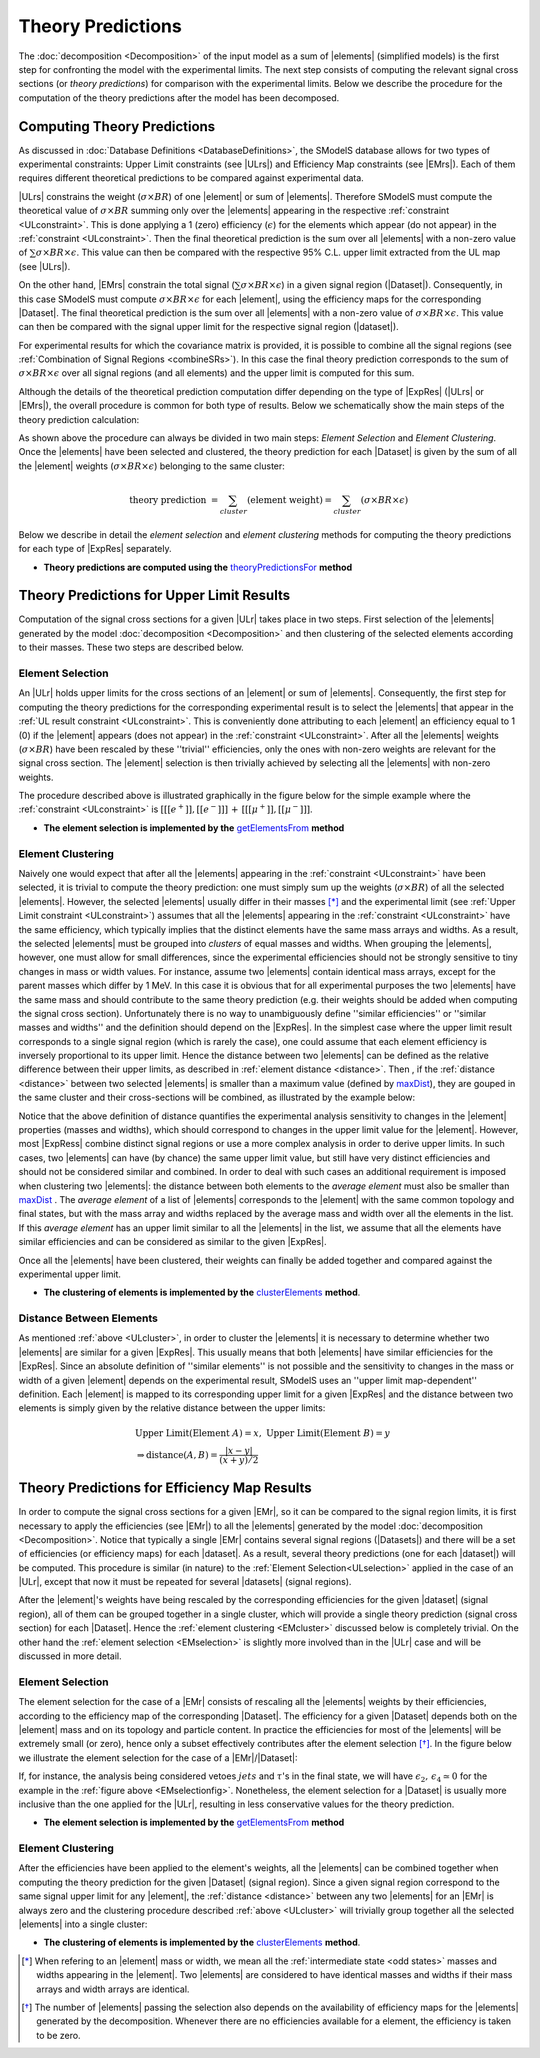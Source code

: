 .. index:: Theory Predictions

.. |EM| replace:: :ref:`EM-type <EMtype>`
.. |UL| replace:: :ref:`UL-type <ULtype>`
.. |EMr| replace:: :ref:`EM-type result <EMtype>`
.. |ULr| replace:: :ref:`UL-type result <ULtype>`
.. |EMrs| replace:: :ref:`EM-type results <EMtype>`
.. |ULrs| replace:: :ref:`UL-type results <ULtype>`
.. |ExpRes| replace:: :ref:`Experimental Result<ExpResult>`
.. |ExpRess| replace:: :ref:`Experimental Results<ExpResult>`
.. |Dataset| replace:: :ref:`DataSet<DataSet>`
.. |Datasets| replace:: :ref:`DataSets<DataSet>`
.. |dataset| replace:: :ref:`data set<DataSet>`
.. |datasets| replace:: :ref:`data sets<DataSet>`
.. |element| replace:: :ref:`element <element>`
.. |elements| replace:: :ref:`elements <element>`
.. |topology| replace:: :ref:`topology <topology>`
.. |topologies| replace:: :ref:`topologies <topology>`
.. |sigBR| replace:: :math:`\sigma \times BR`
.. |sigBRe| replace:: :math:`\sigma \times BR \times \epsilon`
.. |ssigBRe| replace:: :math:`\sum \sigma \times BR \times \epsilon`

.. _theoryPredictions:

Theory Predictions
==================

The :doc:`decomposition <Decomposition>` of the input model as a sum of |elements|
(simplified models) is the
first step for confronting the model with the experimental limits.
The next step consists of computing the relevant signal cross sections
(or *theory predictions*) for comparison with the experimental limits. Below we describe the procedure
for the computation of the theory predictions after the model has been decomposed.


Computing Theory Predictions
----------------------------

As discussed in :doc:`Database Definitions <DatabaseDefinitions>`, the SModelS  database allows
for two types of experimental constraints: 
Upper Limit constraints   (see |ULrs|) and Efficiency Map constraints (see |EMrs|). 
Each of them requires different theoretical predictions to be compared against experimental data.

|ULrs| constrains the weight (|sigBR|) of one |element| or sum of |elements|.
Therefore SModelS must compute the theoretical value of |sigBR| summing only over the |elements|
appearing in the respective :ref:`constraint <ULconstraint>`.
This is done applying a 1 (zero) efficiency (:math:`\epsilon`) for the
elements which appear (do not appear) in the :ref:`constraint <ULconstraint>`.
Then the final theoretical prediction is the sum over all
|elements| with a non-zero value of |ssigBRe|. This value can then be compared with the
respective 95% C.L. upper limit extracted from the UL map (see |ULrs|).

On the other hand, |EMrs| constrain the total signal (|ssigBRe|) in a given signal region (|Dataset|).
Consequently, in this case SModelS must compute |sigBRe| for each |element|, using the efficiency maps for
the corresponding |Dataset|. The final theoretical prediction is the sum over all |elements|
with a non-zero value of |sigBRe|.
This value can then be compared with the signal upper limit for the respective 
signal region (|dataset|). 

For experimental results for which the covariance matrix is provided, it
is possible to combine all the signal regions (see :ref:`Combination of Signal Regions <combineSRs>`).
In this case the final theory prediction corresponds to the sum of |sigBRe| over all signal regions (and all elements)
and the upper limit is computed for this sum.

Although the details of the theoretical prediction computation differ depending on the type
of |ExpRes| (|ULrs| or |EMrs|), the overall procedure is common for both type of results. Below we schematically
show the main steps of the theory prediction calculation:

.. _theoPredScheme:

.. image:: images/theoryPredScheme.png
   :width: 90% 


As shown above the procedure can always be divided in two main steps:
*Element Selection* and *Element Clustering*.
Once the |elements| have been selected and clustered, the theory prediction for each |Dataset| is given by
the sum of all the |element| weights (|sigBRe|) belonging to the same cluster:

.. math::
   \mbox{theory prediction } = \sum_{cluster} (\mbox{element weight}) =  \sum_{cluster} (\sigma \times BR \times \epsilon)

Below we describe in detail the *element selection* and *element clustering* 
methods for computing the theory predictions for each type
of |ExpRes| separately.

* **Theory predictions are computed using the** `theoryPredictionsFor <theory.html#theory.theoryPrediction.theoryPredictionsFor>`_ **method** 

.. _thePredUL:

Theory Predictions for Upper Limit Results
------------------------------------------

Computation of the signal cross sections for a given
|ULr| takes place in two steps. First selection of the
|elements| generated by the model :doc:`decomposition <Decomposition>` and then clustering
of the selected elements according to their masses. These two steps are described below.

.. _ULselection:

Element Selection
^^^^^^^^^^^^^^^^^

An |ULr| holds upper limits for the cross sections of an |element|
or sum of |elements|. Consequently, the first step for computing the theory predictions for the corresponding
experimental result is to select the |elements| that appear in the :ref:`UL result constraint <ULconstraint>`.
This is conveniently done attributing to each |element| an efficiency equal to 1 (0) 
if the |element| appears (does not appear) in the :ref:`constraint <ULconstraint>`.
After all the |elements| weights (:math:`\sigma \times BR`) have been rescaled
by these ''trivial'' efficiencies, only the ones with non-zero weights are relevant for the signal
cross section.
The |element| selection is then trivially achieved by selecting all the |elements| with non-zero weights.

The procedure described above is illustrated graphically in the figure below for the simple example where the 
:ref:`constraint <ULconstraint>` is :math:`[[[e^+]],[[e^-]]]\,+\,[[[\mu^+]],[[\mu^-]]]`.

.. image:: images/ULselection.png
   :width: 85% 



* **The element selection is implemented by the** `getElementsFrom <theory.html#theoryPrediction._getElementsFrom>`_ **method**

.. _ULcluster:

Element Clustering
^^^^^^^^^^^^^^^^^^

Naively one would expect that after all the |elements| appearing in the :ref:`constraint <ULconstraint>`
have been selected, it is trivial to compute the theory prediction: one must simply 
sum up the weights (|sigBR|) of all the selected |elements|.
However, the selected |elements| usually differ in their masses [*]_ and the
experimental limit (see :ref:`Upper Limit constraint <ULconstraint>`) assumes that all the |elements| appearing
in the :ref:`constraint <ULconstraint>` have the same efficiency, which typically
implies that the distinct elements have the same mass arrays and widths.
As a result, the selected |elements| must be grouped into *clusters* of equal masses and widths.
When grouping the |elements|, however, one must allow for small differences,
since the experimental efficiencies should not be strongly sensitive to tiny changes in
mass or width values. For instance, assume two |elements| contain identical mass arrays, except
for the parent masses which differ by 1 MeV. In this case it is obvious that for all experimental
purposes the two |elements| have the same mass and should contribute
to the same theory prediction (e.g. their weights should be
added when computing the signal cross section). 
Unfortunately there is no way to unambiguously define ''similar efficiencies''
or ''similar masses and widths'' and the definition should depend on the |ExpRes|.
In the simplest case where the upper limit result corresponds to a single signal region
(which is rarely the case), one could assume that each element efficiency is inversely
proportional to its upper limit.
Hence the distance between two |elements| can be defined as the relative
difference between their upper limits, as described in :ref:`element distance <distance>`.
Then , if the :ref:`distance <distance>` between two selected |elements| is smaller
than a maximum value (defined by `maxDist <theory.html#theory.clusterTools.clusterElements>`_),
they are gouped in the same cluster and their cross-sections
will be combined, as illustrated by the example below:



.. image:: images/ULcluster.png
   :width: 80%



Notice that the above definition of distance quantifies the experimental analysis
sensitivity to changes in the |element| properties (masses and widths),
which should correspond to changes in the upper limit value for the |element|.
However, most  |ExpRess| combine distinct signal regions or use a more complex
analysis in order to derive upper limits. In such cases,
two |elements| can have (by chance) the same upper limit value,
but still have very distinct efficiencies and should not be considered similar and combined.
In order to deal with such cases an additional requirement is imposed when clustering two |elements|:
the distance between both elements to the *average element* must also be smaller than
`maxDist <theory.html#theory.clusterTools.clusterElements>`_ .
The *average element* of a list of |elements| corresponds to
the |element| with the same common topology and final states, but with the
mass array and widths replaced by the average mass and width over all the elements in the list.
If this *average element* has an upper limit similar to all the |elements| in the list,
we assume that all the elements have similar efficiencies and can be considered as similar
to the given |ExpRes|.


Once all the |elements| have been clustered, their weights can finally be added together
and compared against the experimental upper limit.



* **The clustering of elements is implemented by the** `clusterElements <theory.html#theory.clusterTools.clusterElements>`_  **method**.

.. _distance:  

Distance Between Elements
^^^^^^^^^^^^^^^^^^^^^^^^^

As mentioned :ref:`above <ULcluster>`, in order to cluster the |elements| it is necessary
to determine whether two |elements| are similar for a given |ExpRes|.
This usually means that both |elements| have similar efficiencies for the |ExpRes|.
Since an absolute definition of ''similar elements'' is not possible and the sensitivity to changes in
the mass or width of a given |element| depends on the experimental result, SModelS uses
an ''upper limit map-dependent'' definition.
Each |element| is mapped to its corresponding upper limit for a given |ExpRes| and the distance between
two elements is simply given by the relative distance between the upper limits:

.. math::

   & \mbox{ Upper Limit}(\mbox{Element } A) = x, \; \mbox{ Upper Limit}(\mbox{Element } B) = y\\
   & \Rightarrow \mbox{distance}(A,B) = \frac{|x-y|}{(x+y)/2}
   


Theory Predictions for Efficiency Map Results
---------------------------------------------

In order to compute the signal cross sections for a given |EMr|, so it can be compared
to the signal region limits, it is first necessary to apply the efficiencies (see |EMr|) to all the |elements| generated
by the model :doc:`decomposition <Decomposition>`.
Notice that typically a single  |EMr| contains several signal regions (|Datasets|) and there will be a set of efficiencies
(or efficiency maps) for each |dataset|. As a result, several theory predictions (one for each |dataset|) will be computed.
This procedure is similar (in nature) to 
the :ref:`Element Selection<ULselection>` applied in the case of an |ULr|, except that now it must be repeated 
for several |datasets| (signal regions).


After the |element|'s weights have being rescaled by the corresponding efficiencies for the given |dataset| (signal region),
all of them can be grouped together in a single cluster, which will provide a single theory prediction (signal
cross section) for each |Dataset|. Hence the :ref:`element clustering <EMcluster>` discussed below is completely trivial.
On the other hand the :ref:`element selection <EMselection>` is slightly more involved than in the |ULr|
case and will be discussed in more detail.

.. _EMselection:

Element Selection
^^^^^^^^^^^^^^^^^

The element selection for the case of a |EMr| consists of rescaling all the |elements|
weights by their efficiencies, according to the efficiency map of the corresponding |Dataset|.
The efficiency for a given |Dataset| depends both on the |element| mass and on its topology and particle content. 
In practice the efficiencies for most of the |elements| will be extremely small (or zero), hence only a subset effectively
contributes after the element selection  [*]_.
In the figure below we illustrate the element selection for the case of  a |EMr|/|Dataset|:

.. _EMselectionfig:

.. image:: images/EMselection.png
   :width: 85% 

If, for instance, the analysis being considered vetoes :math:`jets` and :math:`\tau`'s in the final state, 
we will have :math:`\epsilon_2,\, \epsilon_4 \simeq 0` for the example in the :ref:`figure above <EMselectionfig>`.
Nonetheless, the element selection for a  |Dataset| is usually more inclusive than
the one applied for the |ULr|, resulting in less conservative values for the theory prediction.


* **The element selection is implemented by the** `getElementsFrom <theory.html#theoryPrediction._getElementsFrom>`_ **method**

.. _EMcluster:

Element Clustering
^^^^^^^^^^^^^^^^^^

After the efficiencies have been
applied to the element's weights, all the |elements| can be combined together when computing
the theory prediction for the given |Dataset| (signal region). Since a given signal region
correspond to the same signal upper limit for any |element|,
the :ref:`distance <distance>` between any two |elements| for an |EMr| is always zero and
the clustering procedure described :ref:`above <ULcluster>`
will trivially group together all the selected |elements| into a single cluster:

.. image:: images/EMcluster.png
   :width: 80%

* **The clustering of elements is implemented by the** `clusterElements <theory.html#theory.clusterTools.clusterElements>`_  **method**.

.. [*] When refering to an |element| mass or width, we mean all the :ref:`intermediate state <odd states>` masses
   and widths appearing in the |element|. Two |elements| are considered to have identical
   masses and widths if their mass arrays and width arrays are identical.
.. [*] The number of |elements| passing the selection also depends on the availability of efficiency maps
   for the |elements| generated by the decomposition. Whenever there are no efficiencies available for a
   element, the efficiency is taken to be zero.
